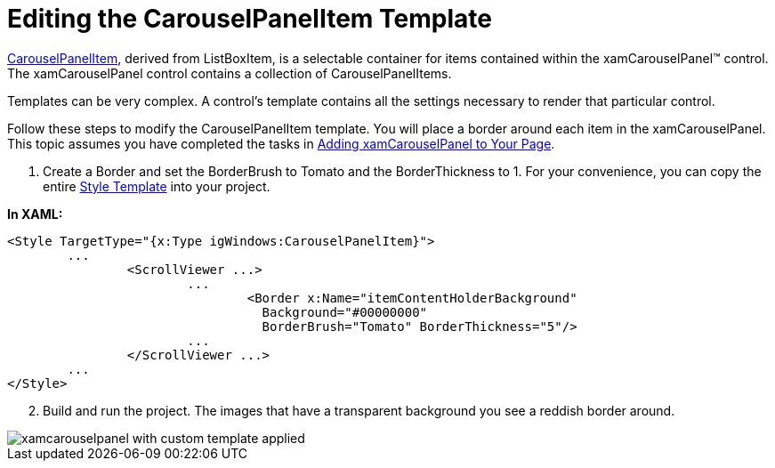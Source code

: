 ﻿////

|metadata|
{
    "name": "xamcarouselpanel-editing-the-carouselpanelitem-template",
    "controlName": ["xamCarouselPanel"],
    "tags": ["How Do I","Templating"],
    "guid": "{5971B904-10C7-493E-882E-6988A0586328}",  
    "buildFlags": [],
    "createdOn": "2012-01-30T19:39:52.0717675Z"
}
|metadata|
////

= Editing the CarouselPanelItem Template

link:{ApiPlatform}v{ProductVersion}~infragistics.windows.controls.carouselpanelitem.html[CarouselPanelItem], derived from ListBoxItem, is a selectable container for items contained within the xamCarouselPanel™ control. The xamCarouselPanel control contains a collection of CarouselPanelItems.

Templates can be very complex. A control's template contains all the settings necessary to render that particular control.

Follow these steps to modify the CarouselPanelItem template. You will place a border around each item in the xamCarouselPanel. This topic assumes you have completed the tasks in link:xamcarouselpanel-getting-started-with-xamcarouselpanel.html[Adding xamCarouselPanel to Your Page].

[start=1]
. Create a Border and set the BorderBrush to Tomato and the BorderThickness to 1. For your convenience, you can copy the entire link:resources-editing-the-carouselpanelitem-template.html[Style Template] into your project.

*In XAML:*

----
<Style TargetType="{x:Type igWindows:CarouselPanelItem}">
        ...
                <ScrollViewer ...>
                        ...
                                <Border x:Name="itemContentHolderBackground" 
                                  Background="#00000000"  
                                  BorderBrush="Tomato" BorderThickness="5"/>
                        ...
                </ScrollViewer ...>
        ...
</Style>
----

[start=2]
. Build and run the project. The images that have a transparent background you see a reddish border around.

image::images/xamCarouselPanel_Editing_the_CarouselPanelItem_Template_01.png[xamcarouselpanel with custom template applied]